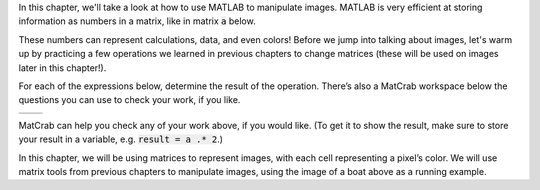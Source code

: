In this chapter, we'll take a look at how to use MATLAB to manipulate images. MATLAB is very efficient at storing information as numbers in a matrix, like in matrix :code:`a` below.

.. raw:: html

  <div class="container-fluid">
    <center>
    <table><tbody>
      <tr>
        <td>
          <div class="matcrab-vis-exp">
            a = [1 2 3; 4 5 6; 7 8 9];
            a;
          </div>
        </td>
      </tr>
    </tbody></table>
    </center>
    <br />
  </div>

These numbers can represent calculations, data, and even colors! Before we jump into talking about images, let's warm up by practicing a few operations we learned in previous chapters to change matrices (these will be used on images later in this chapter!).

For each of the expressions below, determine the result of the operation. There’s also a MatCrab workspace below the questions you can use to check your work, if you like.

.. list-table::
  :align: left

  * - .. shortanswer:: ch05_03_ex_warm_up_01

        What is the result of multiplying :code:`a` by 2?

    - .. shortanswer:: ch05_03_ex_warm_up_02

        Set all values in :code:`a` greater than 10 equal to zero using logical indexing. What is the result?

MatCrab can help you check any of your work above, if you would like. (To get it to show the result, make sure to store your result in a variable, e.g. :code:`result = a .* 2`.)

.. raw:: html

  <div class="container-fluid">
    <div class="matcrab-example">
      <div class="matcrab-setup">
        a = [1 2 3; 4 5 6; 7 8 9]
      </div>
      <table><tbody>
        <tr>
          <td style="text-align: center">
            <img src="../_static/common/img/crabster.jpg" style="height: 35px" />
            <br />
            <a role="button" class="btn btn-warning matcrab-reset">Reset</a>
          </td>
          <td>
            <div class="matcrab-workspace list-group matlab-vars"></div>
          </td>
          <td>
            <textarea class="form-control matcrab-entry" style="resize: none">
              
            </textarea>
          </td>
          <td>
            <div class="matcrab-vis">
            </div>
          </td>
        </tr>
      </tbody></table>
    </div>
  </div>

In this chapter, we will be using matrices to represent images, with each cell representing a pixel’s color. We will use matrix tools from previous chapters to manipulate images, using the image of a boat above as a running example.
